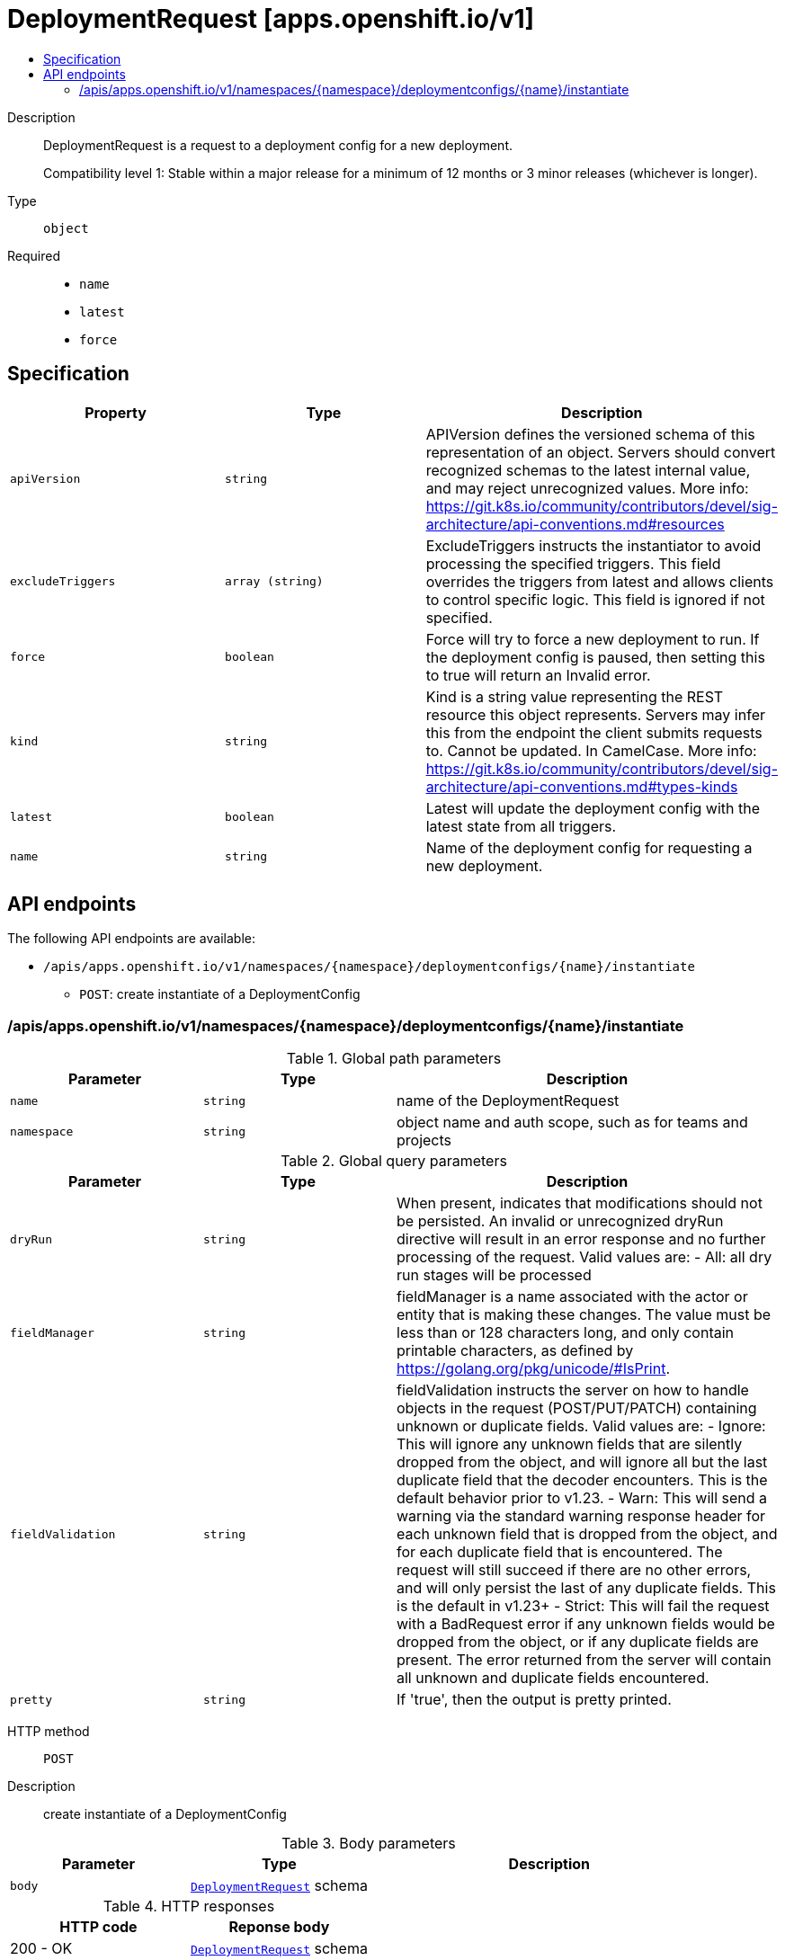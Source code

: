 // Automatically generated by 'openshift-apidocs-gen'. Do not edit.
:_mod-docs-content-type: ASSEMBLY
[id="deploymentrequest-apps-openshift-io-v1"]
= DeploymentRequest [apps.openshift.io/v1]
:toc: macro
:toc-title:

toc::[]


Description::
+
--
DeploymentRequest is a request to a deployment config for a new deployment.

Compatibility level 1: Stable within a major release for a minimum of 12 months or 3 minor releases (whichever is longer).
--

Type::
  `object`

Required::
  - `name`
  - `latest`
  - `force`


== Specification

[cols="1,1,1",options="header"]
|===
| Property | Type | Description

| `apiVersion`
| `string`
| APIVersion defines the versioned schema of this representation of an object. Servers should convert recognized schemas to the latest internal value, and may reject unrecognized values. More info: https://git.k8s.io/community/contributors/devel/sig-architecture/api-conventions.md#resources

| `excludeTriggers`
| `array (string)`
| ExcludeTriggers instructs the instantiator to avoid processing the specified triggers. This field overrides the triggers from latest and allows clients to control specific logic. This field is ignored if not specified.

| `force`
| `boolean`
| Force will try to force a new deployment to run. If the deployment config is paused, then setting this to true will return an Invalid error.

| `kind`
| `string`
| Kind is a string value representing the REST resource this object represents. Servers may infer this from the endpoint the client submits requests to. Cannot be updated. In CamelCase. More info: https://git.k8s.io/community/contributors/devel/sig-architecture/api-conventions.md#types-kinds

| `latest`
| `boolean`
| Latest will update the deployment config with the latest state from all triggers.

| `name`
| `string`
| Name of the deployment config for requesting a new deployment.

|===

== API endpoints

The following API endpoints are available:

* `/apis/apps.openshift.io/v1/namespaces/{namespace}/deploymentconfigs/{name}/instantiate`
- `POST`: create instantiate of a DeploymentConfig


=== /apis/apps.openshift.io/v1/namespaces/{namespace}/deploymentconfigs/{name}/instantiate

.Global path parameters
[cols="1,1,2",options="header"]
|===
| Parameter | Type | Description
| `name`
| `string`
| name of the DeploymentRequest
| `namespace`
| `string`
| object name and auth scope, such as for teams and projects
|===

.Global query parameters
[cols="1,1,2",options="header"]
|===
| Parameter | Type | Description
| `dryRun`
| `string`
| When present, indicates that modifications should not be persisted. An invalid or unrecognized dryRun directive will result in an error response and no further processing of the request. Valid values are: - All: all dry run stages will be processed
| `fieldManager`
| `string`
| fieldManager is a name associated with the actor or entity that is making these changes. The value must be less than or 128 characters long, and only contain printable characters, as defined by https://golang.org/pkg/unicode/#IsPrint.
| `fieldValidation`
| `string`
| fieldValidation instructs the server on how to handle objects in the request (POST/PUT/PATCH) containing unknown or duplicate fields. Valid values are: - Ignore: This will ignore any unknown fields that are silently dropped from the object, and will ignore all but the last duplicate field that the decoder encounters. This is the default behavior prior to v1.23. - Warn: This will send a warning via the standard warning response header for each unknown field that is dropped from the object, and for each duplicate field that is encountered. The request will still succeed if there are no other errors, and will only persist the last of any duplicate fields. This is the default in v1.23+ - Strict: This will fail the request with a BadRequest error if any unknown fields would be dropped from the object, or if any duplicate fields are present. The error returned from the server will contain all unknown and duplicate fields encountered.
| `pretty`
| `string`
| If 'true', then the output is pretty printed.
|===

HTTP method::
  `POST`

Description::
  create instantiate of a DeploymentConfig



.Body parameters
[cols="1,1,2",options="header"]
|===
| Parameter | Type | Description
| `body`
| xref:../workloads_apis/deploymentrequest-apps-openshift-io-v1.adoc#deploymentrequest-apps-openshift-io-v1[`DeploymentRequest`] schema
|
|===

.HTTP responses
[cols="1,1",options="header"]
|===
| HTTP code | Reponse body
| 200 - OK
| xref:../workloads_apis/deploymentrequest-apps-openshift-io-v1.adoc#deploymentrequest-apps-openshift-io-v1[`DeploymentRequest`] schema
| 201 - Created
| xref:../workloads_apis/deploymentrequest-apps-openshift-io-v1.adoc#deploymentrequest-apps-openshift-io-v1[`DeploymentRequest`] schema
| 202 - Accepted
| xref:../workloads_apis/deploymentrequest-apps-openshift-io-v1.adoc#deploymentrequest-apps-openshift-io-v1[`DeploymentRequest`] schema
| 401 - Unauthorized
| Empty
|===


